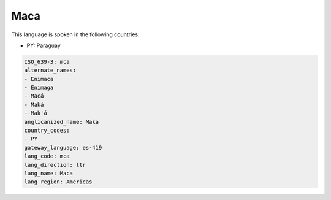 .. _mca:

Maca
====

This language is spoken in the following countries:

* PY: Paraguay

.. code-block:: yaml

    ISO_639-3: mca
    alternate_names:
    - Enimaca
    - Enimaga
    - Macá
    - Maká
    - Mak'á
    anglicanized_name: Maka
    country_codes:
    - PY
    gateway_language: es-419
    lang_code: mca
    lang_direction: ltr
    lang_name: Maca
    lang_region: Americas
    
